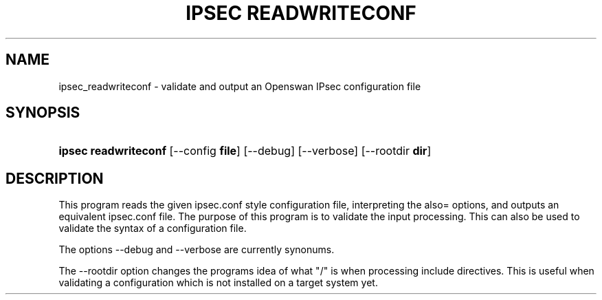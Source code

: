 '\" t
.\"     Title: ipsec readwriteconf
.\"    Author: [FIXME: author] [see http://docbook.sf.net/el/author]
.\" Generator: DocBook XSL Stylesheets v1.75.2 <http://docbook.sf.net/>
.\"      Date: 10/06/2010
.\"    Manual: [FIXME: manual]
.\"    Source: [FIXME: source]
.\"  Language: English
.\"
.TH "IPSEC READWRITECONF" "8" "10/06/2010" "[FIXME: source]" "[FIXME: manual]"
.\" -----------------------------------------------------------------
.\" * set default formatting
.\" -----------------------------------------------------------------
.\" disable hyphenation
.nh
.\" disable justification (adjust text to left margin only)
.ad l
.\" -----------------------------------------------------------------
.\" * MAIN CONTENT STARTS HERE *
.\" -----------------------------------------------------------------
.SH "NAME"
ipsec_readwriteconf \- validate and output an Openswan IPsec configuration file
.SH "SYNOPSIS"
.HP \w'\fBipsec\ readwriteconf\ \fR\ 'u
\fBipsec readwriteconf \fR [\-\-config\ \fBfile\fR] [\-\-debug] [\-\-verbose] [\-\-rootdir\ \fBdir\fR]
.SH "DESCRIPTION"
.PP
This program reads the given ipsec\&.conf style configuration file, interpreting the also= options, and outputs an equivalent ipsec\&.conf file\&. The purpose of this program is to validate the input processing\&. This can also be used to validate the syntax of a configuration file\&.
.PP
The options \-\-debug and \-\-verbose are currently synonums\&.
.PP
The \-\-rootdir option changes the programs idea of what "/" is when processing include directives\&. This is useful when validating a configuration which is not installed on a target system yet\&.

